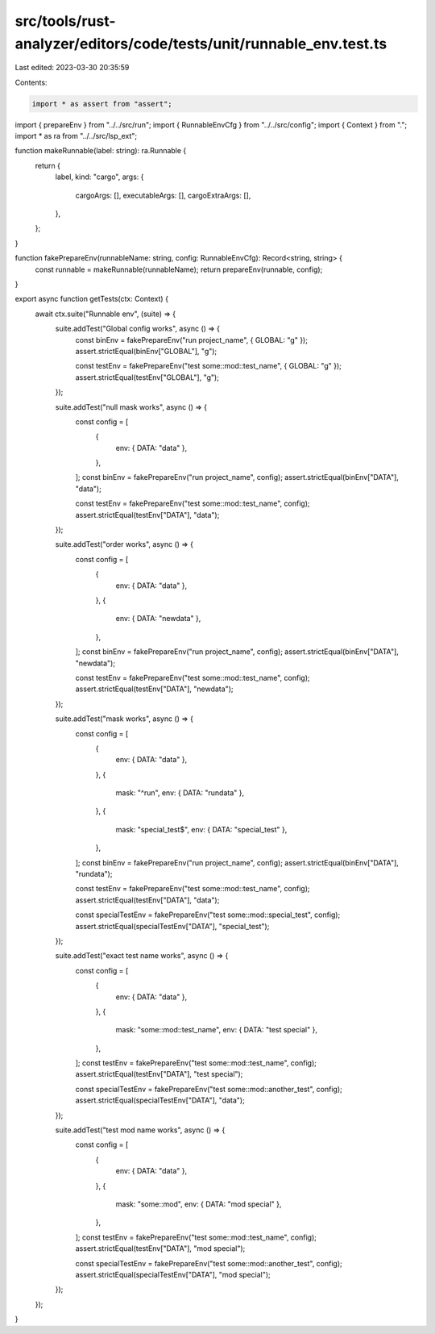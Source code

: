 src/tools/rust-analyzer/editors/code/tests/unit/runnable_env.test.ts
====================================================================

Last edited: 2023-03-30 20:35:59

Contents:

.. code-block:: ts

    import * as assert from "assert";
import { prepareEnv } from "../../src/run";
import { RunnableEnvCfg } from "../../src/config";
import { Context } from ".";
import * as ra from "../../src/lsp_ext";

function makeRunnable(label: string): ra.Runnable {
    return {
        label,
        kind: "cargo",
        args: {
            cargoArgs: [],
            executableArgs: [],
            cargoExtraArgs: [],
        },
    };
}

function fakePrepareEnv(runnableName: string, config: RunnableEnvCfg): Record<string, string> {
    const runnable = makeRunnable(runnableName);
    return prepareEnv(runnable, config);
}

export async function getTests(ctx: Context) {
    await ctx.suite("Runnable env", (suite) => {
        suite.addTest("Global config works", async () => {
            const binEnv = fakePrepareEnv("run project_name", { GLOBAL: "g" });
            assert.strictEqual(binEnv["GLOBAL"], "g");

            const testEnv = fakePrepareEnv("test some::mod::test_name", { GLOBAL: "g" });
            assert.strictEqual(testEnv["GLOBAL"], "g");
        });

        suite.addTest("null mask works", async () => {
            const config = [
                {
                    env: { DATA: "data" },
                },
            ];
            const binEnv = fakePrepareEnv("run project_name", config);
            assert.strictEqual(binEnv["DATA"], "data");

            const testEnv = fakePrepareEnv("test some::mod::test_name", config);
            assert.strictEqual(testEnv["DATA"], "data");
        });

        suite.addTest("order works", async () => {
            const config = [
                {
                    env: { DATA: "data" },
                },
                {
                    env: { DATA: "newdata" },
                },
            ];
            const binEnv = fakePrepareEnv("run project_name", config);
            assert.strictEqual(binEnv["DATA"], "newdata");

            const testEnv = fakePrepareEnv("test some::mod::test_name", config);
            assert.strictEqual(testEnv["DATA"], "newdata");
        });

        suite.addTest("mask works", async () => {
            const config = [
                {
                    env: { DATA: "data" },
                },
                {
                    mask: "^run",
                    env: { DATA: "rundata" },
                },
                {
                    mask: "special_test$",
                    env: { DATA: "special_test" },
                },
            ];
            const binEnv = fakePrepareEnv("run project_name", config);
            assert.strictEqual(binEnv["DATA"], "rundata");

            const testEnv = fakePrepareEnv("test some::mod::test_name", config);
            assert.strictEqual(testEnv["DATA"], "data");

            const specialTestEnv = fakePrepareEnv("test some::mod::special_test", config);
            assert.strictEqual(specialTestEnv["DATA"], "special_test");
        });

        suite.addTest("exact test name works", async () => {
            const config = [
                {
                    env: { DATA: "data" },
                },
                {
                    mask: "some::mod::test_name",
                    env: { DATA: "test special" },
                },
            ];
            const testEnv = fakePrepareEnv("test some::mod::test_name", config);
            assert.strictEqual(testEnv["DATA"], "test special");

            const specialTestEnv = fakePrepareEnv("test some::mod::another_test", config);
            assert.strictEqual(specialTestEnv["DATA"], "data");
        });

        suite.addTest("test mod name works", async () => {
            const config = [
                {
                    env: { DATA: "data" },
                },
                {
                    mask: "some::mod",
                    env: { DATA: "mod special" },
                },
            ];
            const testEnv = fakePrepareEnv("test some::mod::test_name", config);
            assert.strictEqual(testEnv["DATA"], "mod special");

            const specialTestEnv = fakePrepareEnv("test some::mod::another_test", config);
            assert.strictEqual(specialTestEnv["DATA"], "mod special");
        });
    });
}


